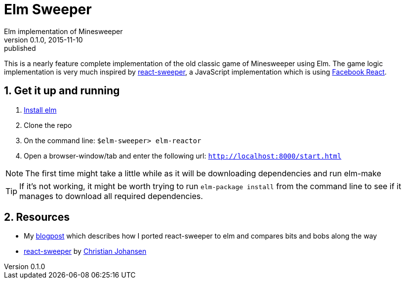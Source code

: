 = Elm Sweeper
Elm implementation of Minesweeper
v0.1.0, 2015-11-10: published
:library: Asciidoctor
:numbered:
:idprefix:
:toc: macro


This is a nearly feature complete implementation of the old classic game of Minesweeper using Elm.
The game logic implementation is very much inspired by https://github.com/cjohansen/react-sweeper[react-sweeper], a JavaScript
implementation which is using https://facebook.github.io/react/[Facebook React].


== Get it up and running
. http://elm-lang.org/install[Install elm]
. Clone the repo
. On the command line: `$elm-sweeper> elm-reactor`
. Open a browser-window/tab and enter the following url: `http://localhost:8000/start.html`

NOTE: The first time might take a little while as it will be downloading dependencies and run elm-make


TIP: If it's not working, it might be worth trying to run `elm-package install` from the command line
to see if it manages to download all required dependencies.


== Resources
- My http://rundis.github.io/blog/2015/elm_sweeper.html[blogpost] which describes how I ported react-sweeper to elm and compares bits and bobs along the way
- https://github.com/cjohansen/react-sweeper[react-sweeper] by https://github.com/cjohansen[Christian Johansen]
